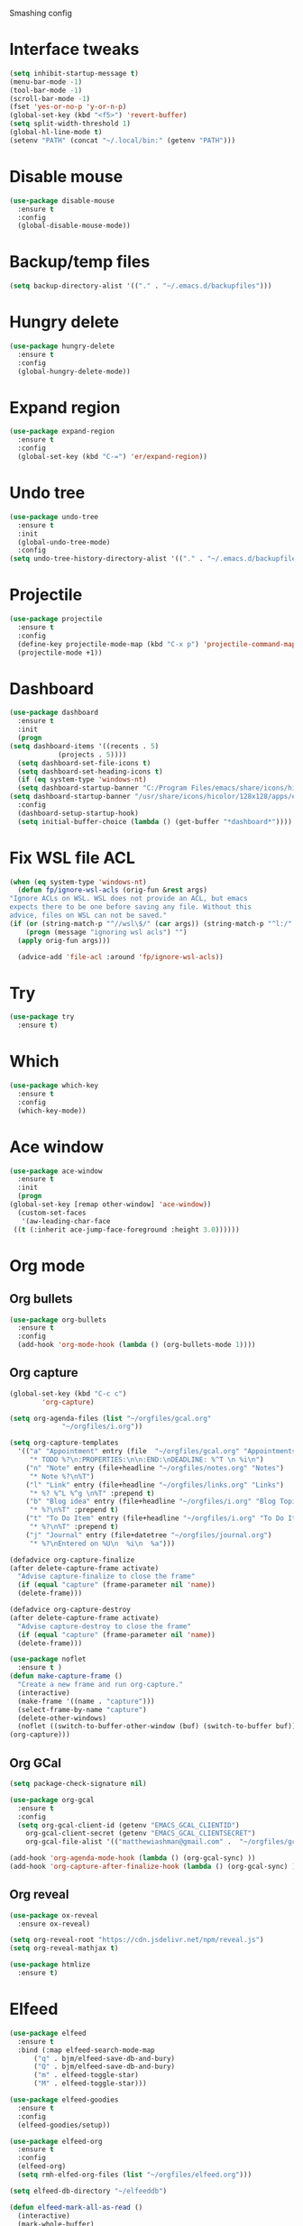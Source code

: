 #+STARTUP: overview

Smashing config

* Interface tweaks
  #+BEGIN_SRC emacs-lisp
     (setq inhibit-startup-message t)
     (menu-bar-mode -1)
     (tool-bar-mode -1)
     (scroll-bar-mode -1)
     (fset 'yes-or-no-p 'y-or-n-p)
     (global-set-key (kbd "<f5>") 'revert-buffer)
     (setq split-width-threshold 1)
     (global-hl-line-mode t)
     (setenv "PATH" (concat "~/.local/bin:" (getenv "PATH")))
  #+END_SRC
* Disable mouse
  #+BEGIN_SRC emacs-lisp
    (use-package disable-mouse
      :ensure t
      :config
      (global-disable-mouse-mode))
  #+END_SRC
* Backup/temp files
  #+begin_src emacs-lisp
    (setq backup-directory-alist '(("." . "~/.emacs.d/backupfiles")))
  #+end_src
* Hungry delete
  #+begin_src emacs-lisp
    (use-package hungry-delete
      :ensure t
      :config
      (global-hungry-delete-mode))
  #+end_src
* Expand region
  #+begin_src emacs-lisp
    (use-package expand-region
      :ensure t
      :config
      (global-set-key (kbd "C-=") 'er/expand-region))
  #+end_src
* Undo tree
  #+BEGIN_SRC emacs-lisp
    (use-package undo-tree
      :ensure t
      :init
      (global-undo-tree-mode)
      :config
    (setq undo-tree-history-directory-alist '(("." . "~/.emacs.d/backupfiles"))))
  #+END_SRC
* Projectile
  #+begin_src emacs-lisp
    (use-package projectile
      :ensure t
      :config
      (define-key projectile-mode-map (kbd "C-x p") 'projectile-command-map)
      (projectile-mode +1))
  #+end_src
* Dashboard
  #+begin_src emacs-lisp
    (use-package dashboard
      :ensure t
      :init
      (progn
	(setq dashboard-items '((recents . 5)
				(projects . 5))))
      (setq dashboard-set-file-icons t)
      (setq dashboard-set-heading-icons t)
      (if (eq system-type 'windows-nt)
	  (setq dashboard-startup-banner "C:/Program Files/emacs/share/icons/hicolor/128x128/apps/emacs.png")
	(setq dashboard-startup-banner "/usr/share/icons/hicolor/128x128/apps/emacs.png"))
      :config
      (dashboard-setup-startup-hook)
      (setq initial-buffer-choice (lambda () (get-buffer "*dashboard*"))))
  #+end_src
* Fix WSL file ACL
  #+begin_src emacs-lisp
    (when (eq system-type 'windows-nt)
      (defun fp/ignore-wsl-acls (orig-fun &rest args)
	"Ignore ACLs on WSL. WSL does not provide an ACL, but emacs
    expects there to be one before saving any file. Without this
    advice, files on WSL can not be saved."
	(if (or (string-match-p "^//wsl\$/" (car args)) (string-match-p "^l:/" (car args)))
	    (progn (message "ignoring wsl acls") "")
	  (apply orig-fun args)))

      (advice-add 'file-acl :around 'fp/ignore-wsl-acls))
  #+end_src 
* Try
  #+BEGIN_SRC emacs-lisp
    (use-package try
      :ensure t)
  #+END_SRC
* Which
  #+BEGIN_SRC emacs-lisp
    (use-package which-key
      :ensure t
      :config
      (which-key-mode))
  #+END_SRC
* Ace window
  #+BEGIN_SRC emacs-lisp
    (use-package ace-window
      :ensure t
      :init
      (progn
	(global-set-key [remap other-window] 'ace-window))
      (custom-set-faces
       '(aw-leading-char-face
	 ((t (:inherit ace-jump-face-foreground :height 3.0))))))
  #+END_SRC
* Org mode
** Org bullets
   #+BEGIN_SRC emacs-lisp
    (use-package org-bullets
      :ensure t
      :config
      (add-hook 'org-mode-hook (lambda () (org-bullets-mode 1))))
   #+END_SRC
** Org capture
   #+BEGIN_SRC emacs-lisp
     (global-set-key (kbd "C-c c")
		     'org-capture)

     (setq org-agenda-files (list "~/orgfiles/gcal.org"
				  "~/orgfiles/i.org"))

     (setq org-capture-templates
	   '(("a" "Appointment" entry (file  "~/orgfiles/gcal.org" "Appointments")
	      "* TODO %?\n:PROPERTIES:\n\n:END:\nDEADLINE: %^T \n %i\n")
	     ("n" "Note" entry (file+headline "~/orgfiles/notes.org" "Notes")
	      "* Note %?\n%T")
	     ("l" "Link" entry (file+headline "~/orgfiles/links.org" "Links")
	      "* %? %^L %^g \n%T" :prepend t)
	     ("b" "Blog idea" entry (file+headline "~/orgfiles/i.org" "Blog Topics:")
	      "* %?\n%T" :prepend t)
	     ("t" "To Do Item" entry (file+headline "~/orgfiles/i.org" "To Do Items")
	      "* %?\n%T" :prepend t)
	     ("j" "Journal" entry (file+datetree "~/orgfiles/journal.org")
	      "* %?\nEntered on %U\n  %i\n  %a")))

     (defadvice org-capture-finalize
	 (after delete-capture-frame activate)
       "Advise capture-finalize to close the frame"
       (if (equal "capture" (frame-parameter nil 'name))
	   (delete-frame)))

     (defadvice org-capture-destroy
	 (after delete-capture-frame activate)
       "Advise capture-destroy to close the frame"
       (if (equal "capture" (frame-parameter nil 'name))
	   (delete-frame)))

     (use-package noflet
       :ensure t )
     (defun make-capture-frame ()
       "Create a new frame and run org-capture."
       (interactive)
       (make-frame '((name . "capture")))
       (select-frame-by-name "capture")
       (delete-other-windows)
       (noflet ((switch-to-buffer-other-window (buf) (switch-to-buffer buf)))
	 (org-capture)))
   #+END_SRC
** Org GCal
   #+BEGIN_SRC emacs-lisp
     (setq package-check-signature nil)

     (use-package org-gcal
       :ensure t
       :config
       (setq org-gcal-client-id (getenv "EMACS_GCAL_CLIENTID")
	     org-gcal-client-secret (getenv "EMACS_GCAL_CLIENTSECRET")
	     org-gcal-file-alist '(("matthewiashman@gmail.com" .  "~/orgfiles/gcal.org"))))

     (add-hook 'org-agenda-mode-hook (lambda () (org-gcal-sync) ))
     (add-hook 'org-capture-after-finalize-hook (lambda () (org-gcal-sync) ))
   #+END_SRC
** Org reveal
   #+BEGIN_SRC emacs-lisp
     (use-package ox-reveal
       :ensure ox-reveal)

     (setq org-reveal-root "https://cdn.jsdelivr.net/npm/reveal.js")
     (setq org-reveal-mathjax t)

     (use-package htmlize
       :ensure t)
   #+END_SRC
* Elfeed
  #+BEGIN_SRC emacs-lisp
    (use-package elfeed
      :ensure t
      :bind (:map elfeed-search-mode-map
		  ("q" . bjm/elfeed-save-db-and-bury)
		  ("Q" . bjm/elfeed-save-db-and-bury)
		  ("m" . elfeed-toggle-star)
		  ("M" . elfeed-toggle-star)))
		  
    (use-package elfeed-goodies
      :ensure t
      :config
      (elfeed-goodies/setup))

    (use-package elfeed-org
      :ensure t
      :config
      (elfeed-org)
      (setq rmh-elfed-org-files (list "~/orgfiles/elfeed.org")))

    (setq elfeed-db-directory "~/elfeeddb")

    (defun elfeed-mark-all-as-read ()
      (interactive)
      (mark-whole-buffer)
      (elfeed-search-untag-all-unread))

    ;;functions to support syncing .elfeed between machines
    ;;makes sure elfeed reads index from disk before launching
    (defun bjm/elfeed-load-db-and-open ()
      "Wrapper to load the elfeed db from disk before opening"
      (interactive)
      (elfeed-db-load)
      (elfeed)
      (elfeed-search-update--force))

    ;;write to disk when quiting
    (defun bjm/elfeed-save-db-and-bury ()
      "Wrapper to save the elfeed db to disk before burying buffer"
      (interactive)
      (elfeed-db-save)
      (quit-window))

    (defalias 'elfeed-toggle-star
      (elfeed-expose #'elfeed-search-toggle-all 'star))
  #+END_SRC
* Hydra
  #+BEGIN_SRC emacs-lisp
    (use-package hydra
      :ensure t)

    ;; Hydra for modes that toggle on and off
    (global-set-key
     (kbd "C-x t")
     (defhydra toggle (:color blue)
       "toggle"
       ("a" abbrev-mode "abbrev")
       ("s" flyspell-mode "flyspell")
       ("d" toggle-debug-on-error "debug")
       ("c" fci-mode "fCi")
       ("f" auto-fill-mode "fill")
       ("t" toggle-truncate-lines "truncate")
       ("w" whitespace-mode "whitespace")
       ("q" nil "cancel")))

    ;; Hydra for navigation
    (global-set-key
     (kbd "C-x j")
     (defhydra gotoline
       ( :pre (linum-mode 1)
	      :post (linum-mode -1))
       "goto"
       ("t" (lambda () (interactive)(move-to-window-line-top-bottom 0)) "top")
       ("b" (lambda () (interactive)(move-to-window-line-top-bottom -1)) "bottom")
       ("m" (lambda () (interactive)(move-to-window-line-top-bottom)) "middle")
       ("e" (lambda () (interactive)(end-of-buffer)) "end")
       ("c" recenter-top-bottom "recenter")
       ("n" next-line "down")
       ("p" (lambda () (interactive) (forward-line -1))  "up")
       ("g" goto-line "goto-line")))

    ;; Hydra for some org-mode stuff
    (global-set-key
     (kbd "C-c t")
     (defhydra hydra-global-org (:color blue)
       "Org"
       ("t" org-timer-start "Start Timer")
       ("s" org-timer-stop "Stop Timer")
       ("r" org-timer-set-timer "Set Timer") ; This one requires you be in an orgmode doc, as it sets the timer for the header
       ("p" org-timer "Print Timer") ; output timer value to buffer
       ("w" (org-clock-in '(4)) "Clock-In") ; used with (org-clock-persistence-insinuate) (setq org-clock-persist t)
       ("o" org-clock-out "Clock-Out") ; you might also want (setq org-log-note-clock-out t)
       ("j" org-clock-goto "Clock Goto") ; global visit the clocked task
       ("c" org-capture "Capture") ; Don't forget to define the captures you want http://orgmode.org/manual/Capture.html
       ("l" (or )rg-capture-goto-last-stored "Last Capture")))
  #+END_SRC
* Ido mode
  #+BEGIN_SRC emacs-lisp
  ;; (setq ido-enable-flex-matching t)
  ;; (setq ido-everywhere t)
  ;; (ido-mode 1)
  ;; #(defalias 'list-buffers 'ibuffer)
  #+END_SRC
* Swiper search
  #+BEGIN_SRC emacs-lisp
    (use-package counsel
      :ensure t
      :bind
      (("M-y" . counsel-yank-pop)
       :map ivy-minibuffer-map
       ("M-y" . ivy-next-line)))

    (use-package swiper
      :ensure try
      :bind (("C-s" . swiper)
	     ("C-r" . swiper)
	     ("C-c C-r" . ivy-resume)
	     ("M-x" . counsel-M-x)
	     ("C-x C-f" . counsel-find-file))
      :config
      (progn
	(ivy-mode 1)
	(setq ivy-use-virtual-buffers t)

	(setq ivy-display-style 'fancy)
	(setq enable-recursive-minibuffers t)
	;; (global-set-key "\C-s" 'swiper)
	;; (global-set-key (kbd "C-c C-r") 'ivy-resume)
	;; (global-set-key (kbd "<f6>") 'ivy-resume)
	;; (global-set-key (kbd "M-x") 'counsel-M-x)
	;; (global-set-key (kbd "C-x C-f") 'counsel-find-file)
	;; (global-set-key (kbd "<f1> f") 'counsel-describe-function)
	;; (global-set-key (kbd "<f1> v") 'counsel-describe-variable)
	;; (global-set-key (kbd "<f1> l") 'counsel-load-library)
	;; (global-set-key (kbd "<f2> i") 'counsel-info-lookup-symbol)
	;; (global-set-key (kbd "<f2> u") 'counsel-unicode-char)
	;; (global-set-key (kbd "C-c g") 'counsel-git)
	;; (global-set-key (kbd "C-c j") 'counsel-git-grep)
	;; (global-set-key (kbd "C-c k") 'counsel-ag)
	;; (global-set-key (kbd "C-x l") 'counsel-locate)
	;; (global-set-key (kbd "C-S-o") 'counsel-rhythmbox)
	(define-key read-expression-map (kbd "C-r") 'counsel-expression-history)))
  #+END_SRC
* Auto-complete
  #+BEGIN_SRC emacs-lisp
  (use-package auto-complete
  :ensure t
  :init
  (progn
    (ac-config-default)
    (global-auto-complete-mode t)))
  #+END_SRC
* Avy movement
  #+BEGIN_SRC emacs-lisp
    (use-package avy
      :ensure
      :bind ("M-s" . avy-goto-char))
  #+END_SRC
* Theming
** Doom emacs
   #+BEGIN_SRC emacs-lisp
    (use-package doom-themes
      :ensure t
      :config (load-theme 'doom-acario-dark t))

    (use-package doom-modeline
      :ensure t
      :hook (after-init . doom-modeline-mode)
      :init
      (progn
	(setq doom-modeline-icon t)))
   #+END_SRC
** Icons
   #+BEGIN_SRC emacs-lisp
     (use-package all-the-icons
       :ensure t
       :config
       (unless (member "all-the-icons" (font-family-list))
          (all-the-icons-install-fonts t)))
   #+END_SRC
* Better Shell
  #+BEGIN_SRC emacs-lisp
    (use-package better-shell
      :ensure t
      :bind (("C-'" . better-shell-shell)
	     ("C-;" . better-shell-remote-open)))
  #+END_SRC
* Eshell highlighting
  #+BEGIN_SRC emacs-lisp
     (use-package eshell-syntax-highlighting
       :after eshell
       :ensure t
       :config
       (eshell-syntax-highlighting-global-mode +1))
  #+END_SRC
* Magit
  #+BEGIN_SRC emacs-lisp
    (use-package magit
      :ensure t)
  #+END_SRC
* Infra As Code
** Terraform
   #+BEGIN_SRC emacs-lisp
     (use-package terraform-mode
       :ensure t)
     (add-hook 'terraform-mode-hook #'terraform-format-on-save-mode)
   #+END_SRC
* Yasnippet
  #+BEGIN_SRC emacs-lisp
    (use-package yasnippet
      :ensure t
      :init
      (yas-global-mode 1))
  #+END_SRC
* Markdown
  #+begin_src emacs-lisp
    (use-package markdown-mode
      :ensure t)

    (eval-after-load "markdown-mode"
      '(defalias 'markdown-add-xhtml-header-and-footer 'as/markdown-add-xhtml-header-and-footer))

    (defun as/markdown-add-xhtml-header-and-footer (title)
      "Wrap XHTML header and footer with given TITLE around current buffer."
      (goto-char (point-min))
      (insert "<!DOCTYPE html>\n"
	      "<html>\n"
	      "<head>\n<title>")
      (insert title)
      (insert "</title>\n")
      (insert "<meta charset=\"utf-8\" />\n")
      (when (> (length markdown-css-paths) 0)
	(insert (mapconcat 'markdown-stylesheet-link-string markdown-css-paths "\n")))
      (insert "\n</head>\n\n"
	      "<body>\n\n")
      (goto-char (point-max))
      (insert "\n"
	      "</body>\n"
	      "</html>\n"))
  #+end_src
* Web mode
  #+begin_src emacs-lisp
    (use-package web-mode
      :ensure t
      :config
      (add-to-list 'auto-mode-alist '("\\.html?\\'" . web-mode))
      (setq web-mode-engines-alist
	    '(("django"    . "\\.html\\'")))
      (setq web-mode-ac-sources-alist
	    '(("css" . (ac-source-css-property))
	      ("html" . (ac-source-words-in-buffer ac-source-abbrev))))
      (with-eval-after-load 'web-mode
	(define-key web-mode-map (kbd "C-c C-v") 'browse-url-of-buffer))

      (setq web-mode-enable-auto-closing t)
      (setq web-mode-enable-auto-quoting t))
  #+end_src
* Python
** Elpy
   #+BEGIN_SRC emacs-lisp
     (use-package elpy
       :ensure t
       :config
       (elpy-enable))
     (setq elpy-rpc-python-command "python3")
   #+END_SRC
** Jedi
   #+BEGIN_SRC emacs-lisp
     (use-package jedi
       :ensure t
       :config
       (add-hook 'python-mode-hook 'jedi:setup)
       (add-hook 'python-mode-hook 'jedi:ac-setup))
   #+END_SRC
** Python 3
   #+BEGIN_SRC emacs-lisp
     (setq py-python-command "python3")
     (setq python-shell-interpreter "python3")
   #+END_SRC
** Virtualenv
   #+BEGIN_SRC emacs-lisp
     (use-package virtualenvwrapper
       :ensure t
       :config
       (venv-initialize-interactive-shells)
       (venv-initialize-eshell))
   #+END_SRC
** Anaconda
   #+begin_src emacs-lisp
     (use-package anaconda-mode
       :ensure t
       :hook (python-mode . anaconda-mode)
       :hook (python-mode-hook . anaconda-eldoc-hook)
       :config
       (setq python-shell-interpreter (expand-file-name "~/miniconda3/bin/python"))
       (setq exec-path (append exec-path '("~/miniconda3/bin"))))
   #+end_src
* Powershell
  #+BEGIN_SRC emacs-lisp
    (use-package powershell
      :ensure t)
  #+END_SRC
* Flycheck
  #+BEGIN_SRC emacs-lisp
  (use-package flycheck
		 :ensure t
		 :init
		 (global-flycheck-mode t))
  #+END_SRC
* Windows startup
  #+BEGIN_SRC emacs-lisp
    (if (eq system-type 'windows-nt)
	(setq default-directory "C:/Users/smash")
      (set-language-environment "UTF-8"))
  #+END_SRC
